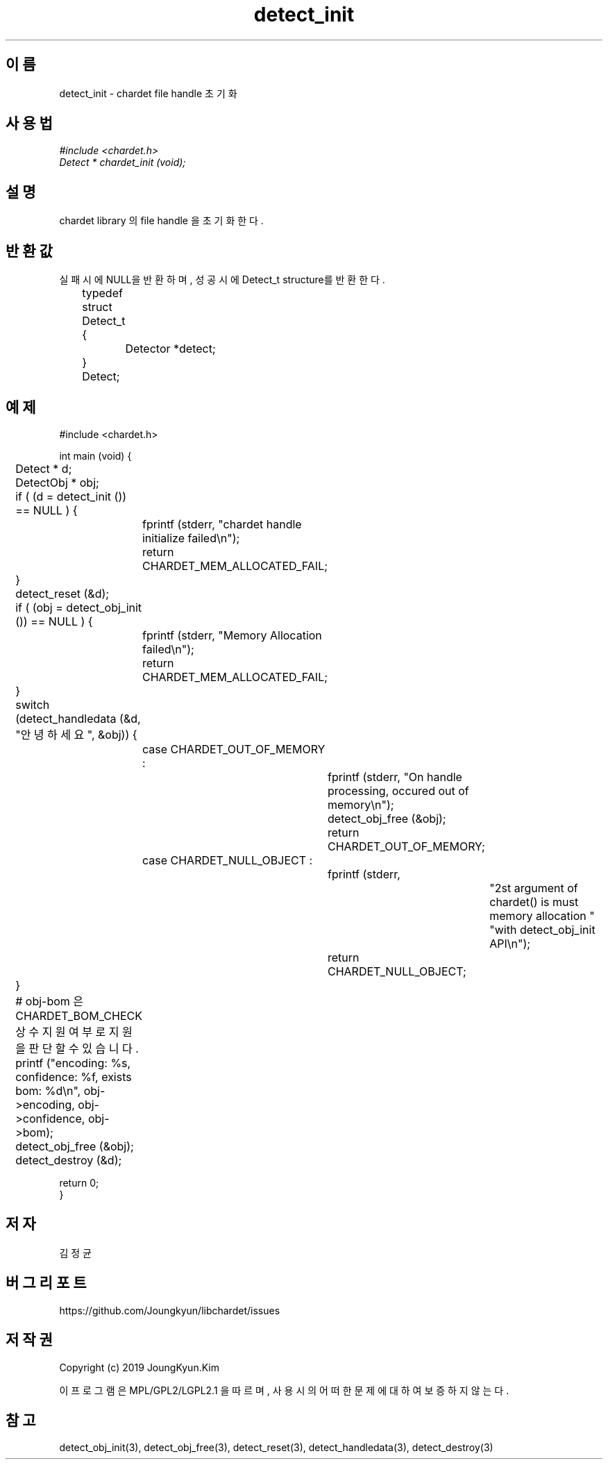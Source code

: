 .TH detect_init 3 2019-08-01 "libchardet manuals"
.\" Process with
.\" nroff -man detect_init.3
.\" 2019-08-01 JoungKyun Kim <htt://oops.org>

.SH 이름
detect_init - chardet file handle 초기화
.SH 사용법
.I #include <chardet.h>
.br
.I Detect * chardet_init (void);
.SH 설명
chardet library 의 file handle 을 초기화 한다.
.SH 반환값
실패시에 NULL을 반환하며, 성공시에 Detect_t structure를 반환한다.
.nf

	typedef struct Detect_t {
		Detector *detect;
	} Detect;
.PP
.SH 예제
.nf
#include <chardet.h>

int main (void) {
	Detect    * d;
	DetectObj * obj;

	if ( (d = detect_init ()) == NULL ) {
		fprintf (stderr, "chardet handle initialize failed\\n");
		return CHARDET_MEM_ALLOCATED_FAIL;
	}

	detect_reset (&d);

	if ( (obj = detect_obj_init ()) == NULL ) {
		fprintf (stderr, "Memory Allocation failed\\n");
		return CHARDET_MEM_ALLOCATED_FAIL;
	}

	switch (detect_handledata (&d, "안녕하세요", &obj)) {
		case CHARDET_OUT_OF_MEMORY :
			fprintf (stderr, "On handle processing, occured out of memory\\n");
			detect_obj_free (&obj);
			return CHARDET_OUT_OF_MEMORY;
		case CHARDET_NULL_OBJECT :
			fprintf (stderr,
					"2st argument of chardet() is must memory allocation "
					"with detect_obj_init API\\n");
			return CHARDET_NULL_OBJECT;
	}

	# obj-bom 은 CHARDET_BOM_CHECK 상수 지원여부로 지원을 판단할 수 있습니다.
	printf ("encoding: %s, confidence: %f, exists bom: %d\\n", obj->encoding, obj->confidence, obj->bom);
	detect_obj_free (&obj);
	detect_destroy (&d);

    return 0;
}
.fi
.SH 저자
김정균
.SH 버그 리포트
https://github.com/Joungkyun/libchardet/issues
.SH 저작권
Copyright (c) 2019 JoungKyun.Kim

이 프로그램은 MPL/GPL2/LGPL2.1 을 따르며, 사용시의 어떠한 문제에 대하여 보증하지 않는다.
.SH "참고"
detect_obj_init(3), detect_obj_free(3), detect_reset(3), detect_handledata(3), detect_destroy(3)

